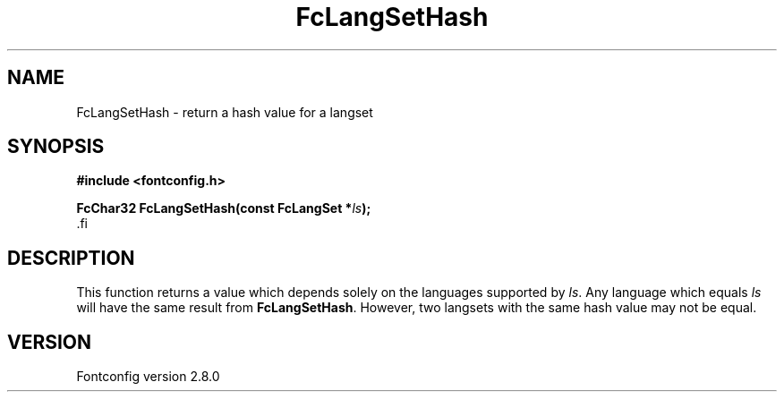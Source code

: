 .\\" auto-generated by docbook2man-spec $Revision: 1.1.1.2 $
.TH "FcLangSetHash" "3" "18 November 2009" "" ""
.SH NAME
FcLangSetHash \- return a hash value for a langset
.SH SYNOPSIS
.nf
\fB#include <fontconfig.h>
.sp
FcChar32 FcLangSetHash(const FcLangSet *\fIls\fB);
\fR.fi
.SH "DESCRIPTION"
.PP
This function returns a value which depends solely on the languages
supported by \fIls\fR\&. Any language which equals
\fIls\fR will have the same result from
\fBFcLangSetHash\fR\&. However, two langsets with the same hash
value may not be equal.
.SH "VERSION"
.PP
Fontconfig version 2.8.0
